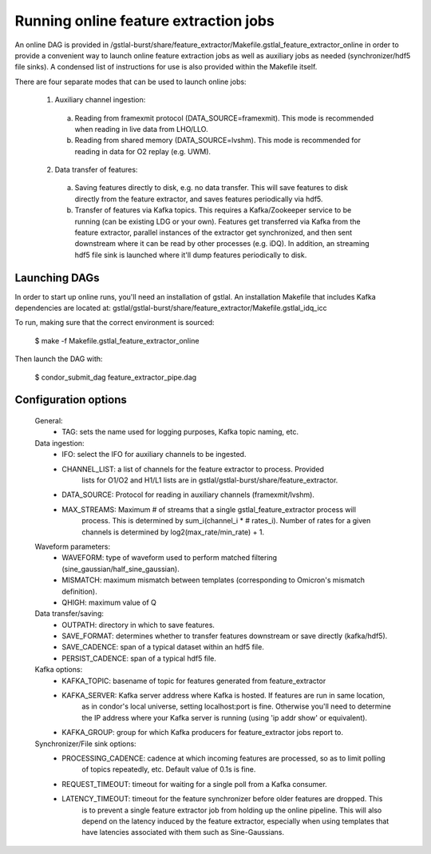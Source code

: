 Running online feature extraction jobs
####################################################################################################

An online DAG is provided in /gstlal-burst/share/feature_extractor/Makefile.gstlal_feature_extractor_online
in order to provide a convenient way to launch online feature extraction jobs as well as auxiliary jobs as
needed (synchronizer/hdf5 file sinks). A condensed list of instructions for use is also provided within the Makefile itself.

There are four separate modes that can be used to launch online jobs:

  1. Auxiliary channel ingestion:

    a. Reading from framexmit protocol (DATA_SOURCE=framexmit).
       This mode is recommended when reading in live data from LHO/LLO.

    b. Reading from shared memory (DATA_SOURCE=lvshm).
       This mode is recommended for reading in data for O2 replay (e.g. UWM).

  2. Data transfer of features:

    a. Saving features directly to disk, e.g. no data transfer.
       This will save features to disk directly from the feature extractor,
       and saves features periodically via hdf5.

    b. Transfer of features via Kafka topics.
       This requires a Kafka/Zookeeper service to be running (can be existing LDG
       or your own). Features get transferred via Kafka from the feature extractor,
       parallel instances of the extractor get synchronized, and then sent downstream
       where it can be read by other processes (e.g. iDQ). In addition, an streaming
       hdf5 file sink is launched where it'll dump features periodically to disk.

Launching DAGs
====================================================================================================

In order to start up online runs, you'll need an installation of gstlal. An installation Makefile that
includes Kafka dependencies are located at: gstlal/gstlal-burst/share/feature_extractor/Makefile.gstlal_idq_icc

To run, making sure that the correct environment is sourced:

  $ make -f Makefile.gstlal_feature_extractor_online

Then launch the DAG with:

  $ condor_submit_dag feature_extractor_pipe.dag

Configuration options
====================================================================================================

  General:
    * TAG: sets the name used for logging purposes, Kafka topic naming, etc.

  Data ingestion:
    * IFO: select the IFO for auxiliary channels to be ingested.
    * CHANNEL_LIST: a list of channels for the feature extractor to process. Provided
        lists for O1/O2 and H1/L1 lists are in gstlal/gstlal-burst/share/feature_extractor.
    * DATA_SOURCE: Protocol for reading in auxiliary channels (framexmit/lvshm).
    * MAX_STREAMS: Maximum # of streams that a single gstlal_feature_extractor process will
        process. This is determined by sum_i(channel_i * # rates_i). Number of rates for a
        given channels is determined by log2(max_rate/min_rate) + 1.

  Waveform parameters:
    * WAVEFORM: type of waveform used to perform matched filtering (sine_gaussian/half_sine_gaussian).
    * MISMATCH: maximum mismatch between templates (corresponding to Omicron's mismatch definition).
    * QHIGH: maximum value of Q

  Data transfer/saving:
    * OUTPATH: directory in which to save features.
    * SAVE_FORMAT: determines whether to transfer features downstream or save directly (kafka/hdf5).
    * SAVE_CADENCE: span of a typical dataset within an hdf5 file.
    * PERSIST_CADENCE: span of a typical hdf5 file.

  Kafka options:
    * KAFKA_TOPIC: basename of topic for features generated from feature_extractor
    * KAFKA_SERVER: Kafka server address where Kafka is hosted. If features are run in same location,
        as in condor's local universe, setting localhost:port is fine. Otherwise you'll need to determine
        the IP address where your Kafka server is running (using 'ip addr show' or equivalent).
    * KAFKA_GROUP: group for which Kafka producers for feature_extractor jobs report to.

  Synchronizer/File sink options:
    * PROCESSING_CADENCE: cadence at which incoming features are processed, so as to limit polling
        of topics repeatedly, etc. Default value of 0.1s is fine.
    * REQUEST_TIMEOUT: timeout for waiting for a single poll from a Kafka consumer.
    * LATENCY_TIMEOUT: timeout for the feature synchronizer before older features are dropped. This
        is to prevent a single feature extractor job from holding up the online pipeline. This will
        also depend on the latency induced by the feature extractor, especially when using templates
        that have latencies associated with them such as Sine-Gaussians.
